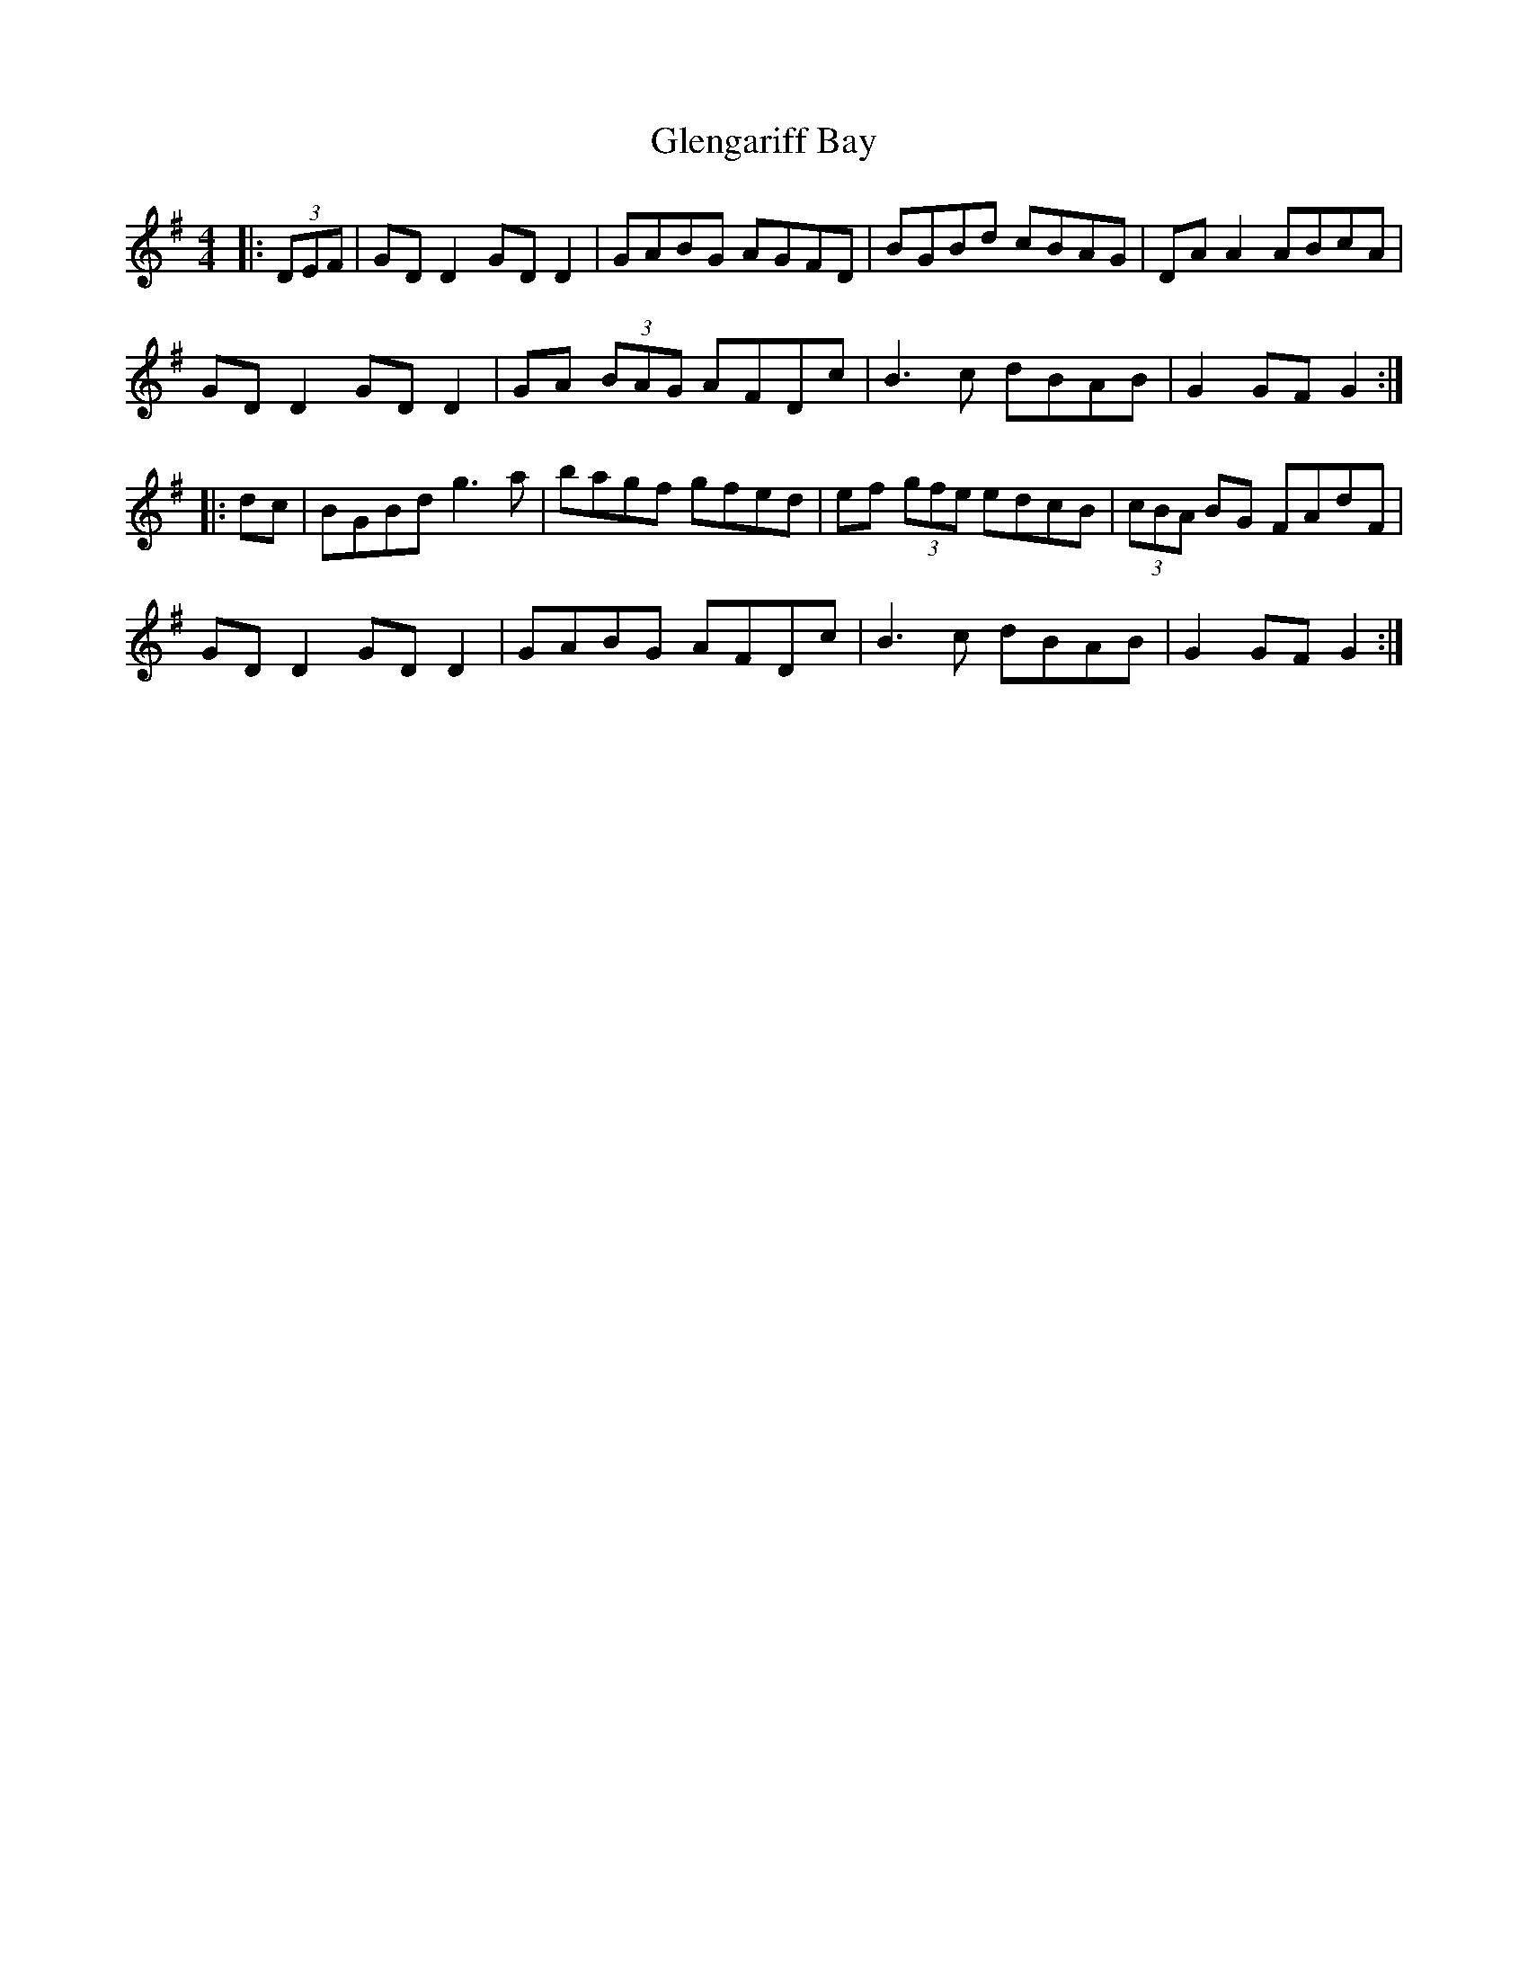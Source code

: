 X: 15489
T: Glengariff Bay
R: hornpipe
M: 4/4
K: Gmajor
|:(3DEF|GD D2 GD D2|GABG AGFD|BGBd cBAG|DA A2 ABcA|
GD D2 GD D2|GA (3BAG AFDc|B3c dBAB|G2 GF G2:|
|:dc|BGBd g3a|bagf gfed|ef (3gfe edcB|(3cBA BG FAdF|
GD D2 GD D2|GABG AFDc|B3c dBAB|G2 GF G2:|

